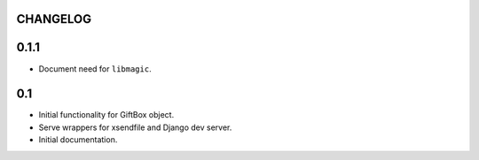 CHANGELOG
---------

0.1.1
-----
* Document need for ``libmagic``.

0.1
---
* Initial functionality for GiftBox object.
* Serve wrappers for xsendfile and Django dev server.
* Initial documentation.